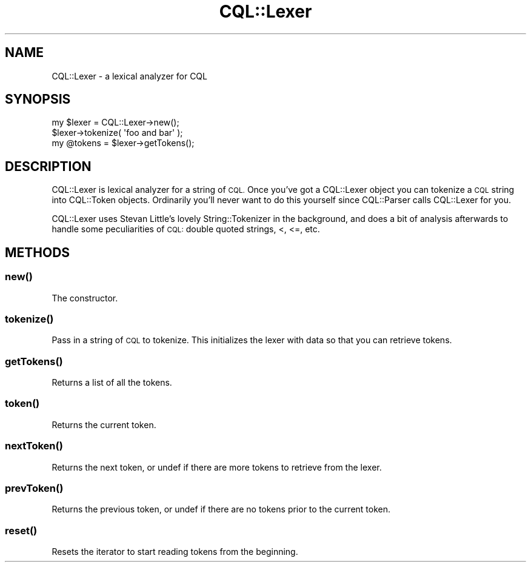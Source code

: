 .\" Automatically generated by Pod::Man 4.14 (Pod::Simple 3.40)
.\"
.\" Standard preamble:
.\" ========================================================================
.de Sp \" Vertical space (when we can't use .PP)
.if t .sp .5v
.if n .sp
..
.de Vb \" Begin verbatim text
.ft CW
.nf
.ne \\$1
..
.de Ve \" End verbatim text
.ft R
.fi
..
.\" Set up some character translations and predefined strings.  \*(-- will
.\" give an unbreakable dash, \*(PI will give pi, \*(L" will give a left
.\" double quote, and \*(R" will give a right double quote.  \*(C+ will
.\" give a nicer C++.  Capital omega is used to do unbreakable dashes and
.\" therefore won't be available.  \*(C` and \*(C' expand to `' in nroff,
.\" nothing in troff, for use with C<>.
.tr \(*W-
.ds C+ C\v'-.1v'\h'-1p'\s-2+\h'-1p'+\s0\v'.1v'\h'-1p'
.ie n \{\
.    ds -- \(*W-
.    ds PI pi
.    if (\n(.H=4u)&(1m=24u) .ds -- \(*W\h'-12u'\(*W\h'-12u'-\" diablo 10 pitch
.    if (\n(.H=4u)&(1m=20u) .ds -- \(*W\h'-12u'\(*W\h'-8u'-\"  diablo 12 pitch
.    ds L" ""
.    ds R" ""
.    ds C` ""
.    ds C' ""
'br\}
.el\{\
.    ds -- \|\(em\|
.    ds PI \(*p
.    ds L" ``
.    ds R" ''
.    ds C`
.    ds C'
'br\}
.\"
.\" Escape single quotes in literal strings from groff's Unicode transform.
.ie \n(.g .ds Aq \(aq
.el       .ds Aq '
.\"
.\" If the F register is >0, we'll generate index entries on stderr for
.\" titles (.TH), headers (.SH), subsections (.SS), items (.Ip), and index
.\" entries marked with X<> in POD.  Of course, you'll have to process the
.\" output yourself in some meaningful fashion.
.\"
.\" Avoid warning from groff about undefined register 'F'.
.de IX
..
.nr rF 0
.if \n(.g .if rF .nr rF 1
.if (\n(rF:(\n(.g==0)) \{\
.    if \nF \{\
.        de IX
.        tm Index:\\$1\t\\n%\t"\\$2"
..
.        if !\nF==2 \{\
.            nr % 0
.            nr F 2
.        \}
.    \}
.\}
.rr rF
.\" ========================================================================
.\"
.IX Title "CQL::Lexer 3"
.TH CQL::Lexer 3 "2012-11-05" "perl v5.32.0" "User Contributed Perl Documentation"
.\" For nroff, turn off justification.  Always turn off hyphenation; it makes
.\" way too many mistakes in technical documents.
.if n .ad l
.nh
.SH "NAME"
CQL::Lexer \- a lexical analyzer for CQL
.SH "SYNOPSIS"
.IX Header "SYNOPSIS"
.Vb 3
\&    my $lexer = CQL::Lexer\->new();
\&    $lexer\->tokenize( \*(Aqfoo and bar\*(Aq );
\&    my @tokens = $lexer\->getTokens();
.Ve
.SH "DESCRIPTION"
.IX Header "DESCRIPTION"
CQL::Lexer is lexical analyzer for a string of \s-1CQL.\s0 Once you've
got a CQL::Lexer object you can tokenize a \s-1CQL\s0 string into CQL::Token
objects. Ordinarily you'll never want to do this yourself since
CQL::Parser calls CQL::Lexer for you.
.PP
CQL::Lexer uses Stevan Little's lovely String::Tokenizer in the background,
and does a bit of analysis afterwards to handle some peculiarities of 
\&\s-1CQL:\s0 double quoted strings, <, <=, etc.
.SH "METHODS"
.IX Header "METHODS"
.SS "\fBnew()\fP"
.IX Subsection "new()"
The constructor.
.SS "\fBtokenize()\fP"
.IX Subsection "tokenize()"
Pass in a string of \s-1CQL\s0 to tokenize. This initializes the lexer with 
data so that you can retrieve tokens.
.SS "\fBgetTokens()\fP"
.IX Subsection "getTokens()"
Returns a list of all the tokens.
.SS "\fBtoken()\fP"
.IX Subsection "token()"
Returns the current token.
.SS "\fBnextToken()\fP"
.IX Subsection "nextToken()"
Returns the next token, or undef if there are more tokens to retrieve
from the lexer.
.SS "\fBprevToken()\fP"
.IX Subsection "prevToken()"
Returns the previous token, or undef if there are no tokens prior
to the current token.
.SS "\fBreset()\fP"
.IX Subsection "reset()"
Resets the iterator to start reading tokens from the beginning.
